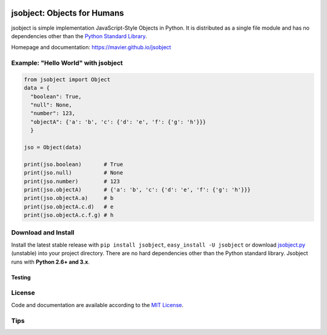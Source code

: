 .. image:: https://pypip.in/version/jsobject/badge.svg
    :target: https://pypi.python.org/pypi/jsobject/
    :alt: Latest Version

.. image:: https://pypip.in/download/jsobject/badge.svg
    :target: https://pypi.python.org/pypi/jsobject/
    :alt: Downloads

.. image:: https://pypip.in/py_versions/jsobject/badge.svg
    :target: https://pypi.python.org/pypi/jsobject/
    :alt: Supported Python versions

.. image:: https://pypip.in/license/jsobject/badge.svg
    :target: https://pypi.python.org/pypi/jsobject/
    :alt: License

.. image:: https://pypip.in/status/jsobject/badge.svg
    :target: https://pypi.python.org/pypi/jsobject/
    :alt: Development Status

jsobject: Objects for Humans
============================

jsobject is simple implementation JavaScript-Style Objects in Python. It is distributed as a single file module and has no dependencies other than the `Python Standard Library <http://docs.python.org/library/>`_.

Homepage and documentation: https://mavier.github.io/jsobject


Example: "Hello World" with jsobject
------------------------------------

.. code-block:: python

  from jsobject import Object
  data = {
    "boolean": True,
    "null": None,
    "number": 123,
    "objectA": {'a': 'b', 'c': {'d': 'e', 'f': {'g': 'h'}}}
    }

  jso = Object(data)

  print(jso.boolean)       # True
  print(jso.null)          # None
  print(jso.number)        # 123
  print(jso.objectA)       # {'a': 'b', 'c': {'d': 'e', 'f': {'g': 'h'}}}
  print(jso.objectA.a)     # b
  print(jso.objectA.c.d)   # e
  print(jso.objectA.c.f.g) # h

Download and Install
--------------------

Install the latest stable release with ``pip install jsobject``, ``easy_install -U jsobject`` or download `jsobject.py <https://github.com/mavier/jsobject/raw/master/jsobject.py>`__ (unstable) into your project directory. There are no hard dependencies other than the Python standard library. Jsobject runs with **Python 2.6+ and 3.x**.

Testing
_______

.. image:: https://travis-ci.org/mavier/jsobject.png?branch=master
    :target: https://travis-ci.org/mavier/jsobject

.. image:: https://coveralls.io/repos/mavier/jsobject/badge.png
    :target: https://coveralls.io/r/mavier/jsobject


License
-------

Code and documentation are available according to the `MIT License <https://raw.github.com/mavier/jsobject/master/LICENSE>`__.

Tips
-------

.. image:: https://img.shields.io/gratipay/mavier.svg
    :target: https://gratipay.com/mavier
    :alt: Tips
